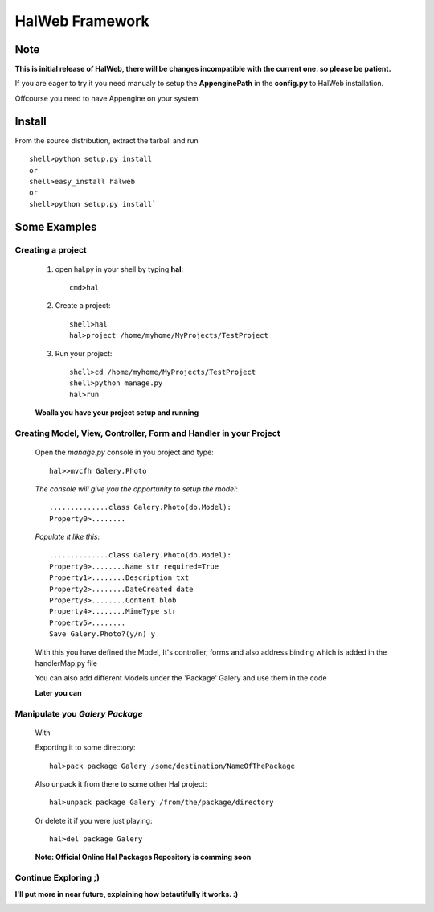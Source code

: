 ========================
HalWeb Framework 
========================
Note
----
**This is initial release of HalWeb, there will be changes incompatible with the current one. so please be patient.**

If you are eager to try it you need manualy to setup the **AppenginePath** in the **config.py** to HalWeb installation.

Offcourse you need to have Appengine on your system

Install
-------
From the source distribution, extract the tarball and run ::

    shell>python setup.py install
    or
    shell>easy_install halweb
    or
    shell>python setup.py install`

Some Examples
-------------

Creating a project
``````````````````
        1. open hal.py in your shell by typing **hal**::
            
            cmd>hal

        2. Create a project::
            
            shell>hal
            hal>project /home/myhome/MyProjects/TestProject

        3. Run your project::
            
            shell>cd /home/myhome/MyProjects/TestProject
            shell>python manage.py
            hal>run

        **Woalla you have your project setup and running**  

Creating Model, View, Controller, Form and Handler in your Project
``````````````````````````````````````````````````````````````````
        Open the *manage.py* console in you project and type: ::
            
            hal>>mvcfh Galery.Photo

        *The console will give you the opportunity to setup the model*::
            
            ..............class Galery.Photo(db.Model):
            Property0>........

        *Populate it like this*::
            
            ..............class Galery.Photo(db.Model):
            Property0>........Name str required=True
            Property1>........Description txt
            Property2>........DateCreated date
            Property3>........Content blob
            Property4>........MimeType str
            Property5>........
            Save Galery.Photo?(y/n) y

        With this you have defined the Model, It's controller, forms and also address binding 
        which is added in the handlerMap.py file
        
        You can also add different Models under the 'Package' Galery and use them in the code
        
        **Later you can**

Manipulate you *Galery Package*
`````````````````````````````````
    With  
    
    Exporting it to some directory::
    
         hal>pack package Galery /some/destination/NameOfThePackage   
     
    Also unpack it from there to some other Hal project::
        
        hal>unpack package Galery /from/the/package/directory
    
    Or delete it if you were just playing::
    
        hal>del package Galery
    
    **Note: Official Online Hal Packages Repository is comming soon**
            
Continue Exploring ;)
`````````````````````


**I'll put more in near future, explaining how betautifully it works. :)**

.. image:: http://www.python.org/images/python-logo.gif 

.. image:: http://code.google.com/appengine/images/appengine_lowres.png

